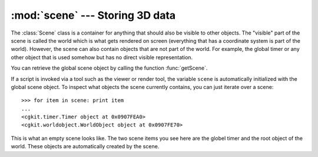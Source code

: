 :mod:`scene` --- Storing 3D data
================================

.. module:: cgkit.scene
   :synopsis: Storing 3D data

The :class:`Scene` class is a container for anything that should also be visible
to other objects. The "visible" part of the scene is called the world which is
what gets rendered on screen (everything that has a coordinate system is part of
the world). However, the scene can also contain objects that are not part of the
world. For example, the global timer or any other object that is used somehow
but has no direct visible representation.

You can retrieve the global scene object by calling the function
:func:`getScene`.


.. function:: getScene()

   Returns the global scene object.

If a script is invoked via a tool such as the viewer or render tool, the
variable ``scene`` is automatically initialized with the global scene object. To
inspect what objects the scene currently contains, you can just iterate over a
scene::

   >>> for item in scene: print item
   ...
   <cgkit.timer.Timer object at 0x0907FEA0>
   <cgkit.worldobject.WorldObject object at 0x0907FE70>

This is what an empty scene looks like. The two scene items you see here are the
globel timer and the root object of the world. These objects are automatically
created by the scene.


.. class:: Scene()

.. attribute:: Scene.handedness

   Specifies if the scene uses a left-handed or right-handed coordinate system. The
   value is a string that is either be ``'l'`` or ``'r'``. The default is right
   handed.


.. attribute:: Scene.up

   Specifies the direction that is considered to be the "up" direction. The  value
   must be a :class:`vec3`. The default is (0,0,1) (z axis).


.. attribute:: Scene.unit


.. attribute:: Scene.unit_scale


.. method:: Scene.worldRoot()

   Return the root world object.


.. method:: Scene.walkWorld(root=None)

   Walk the world tree and yield each object. This method can be used to iterator
   over the entire world tree or a subtree thereof. The argument  *root* specifies
   the root of the tree which is to traverse (the  root itself will not be
   returned).


.. method:: Scene.timer()

   Return the global :class:`Timer<cgkit.timer.Timer>` object.


.. method:: Scene.clear()

   Clear the entire scene.


.. method:: Scene.insert(item)

   Insert an item into the scene.


.. method:: Scene.item(name)

   Return the item with the specified name.


.. method:: Scene.worldObject(name)

   Return the world object with the specified name. You can use the character
   ``'|'`` as a path separator.


.. method:: Scene.boundingBox()

   Return the bounding box of the entire scene.


.. method:: Scene.setJoystick(joystick)

   Set a joystick object.


.. method:: Scene.getJoystick(id)

   Get a :class:`Joystick<cgkit.joystick.Joystick>` object. A dummy joystick object is
   returned if there is no joystick with the specified id.


.. method:: Scene.hasGlobal(name)

   Return ``True`` if a global option with name *name* exists.


.. method:: Scene.getGlobal(name, default=None)

   Get the global option with the given name. *default* is returned if the option
   does not exist. The options can be set using the  :class:`Globals` class or the
   :meth:`setGlobal` method.


.. method:: Scene.setGlobal(name, value)

   Set the global option *name* to *value*.

